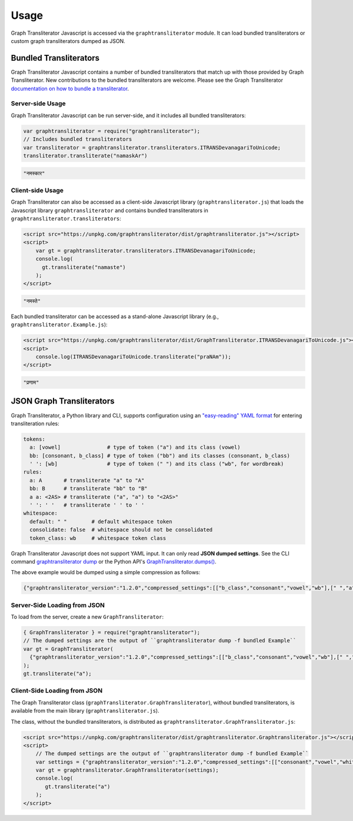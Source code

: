 .. -------------------------------------------------------------------------------------
.. Note:
..     This is a documentation source file for Graph Transliterator Javascript.
..     Certain links and other features will not be accessible from here.
.. Links:
..     - Documentation: https://graphtransliterator-js.readthedocs.org
..     - NPM: https://www.npmjs.com/package/graphtransliterator
..     - Repository: https://github.com/seanpue/graphtransliterator-js/
.. -------------------------------------------------------------------------------------

*****
Usage
*****

Graph Transliterator Javascript is accessed via the ``graphtransliterator`` module. It can load
bundled transliterators or custom graph transliterators dumped as JSON.

Bundled Transliterators
=======================

Graph Transliterator Javascript contains a number of bundled transliterators that match up with
those provided by Graph Transliterator.  New contributions to the bundled transliterators are
welcome. Please see the Graph Transliterator 
`documentation on how to bundle a transliterator <https://graphtransliterator.readthedocs.io/en/latest/advanced_tutorial.html>`__.

Server-side Usage
-----------------

Graph Transliterator Javascript can be run server-side, and it includes all bundled transliterators:

.. code-block:: javascript

   var graphtransliterator = require("graphtransliterator");
   // Includes bundled transliterators
   var transliterator = graphtransliterator.transliterators.ITRANSDevanagariToUnicode;
   transliterator.transliterate("namaskAr")

.. code-block:: javascript

   "नमस्कार"

Client-side Usage
-----------------

Graph Transliterator can also be accessed as a client-side Javascript library (``graphtransliterator.js``) that
loads the Javascript library ``graphtransliterator`` and contains bundled transliterators in ``graphtransliterator.transliterators``:

.. code-block:: html

  <script src="https://unpkg.com/graphtransliterator/dist/graphtransliterator.js"></script>
  <script>
      var gt = graphtransliterator.transliterators.ITRANSDevanagariToUnicode;
      console.log(
        gt.transliterate("namaste")
      );
  </script>

.. code-block:: javascript

   "नमस्ते"

Each bundled transliterator can be accessed as a stand-alone Javascript library (e.g., ``graphtransliterator.Example.js``):

.. code-block:: html

   <script src="https://unpkg.com/graphtransliterator/dist/GraphTransliterator.ITRANSDevanagariToUnicode.js"></script>
   <script>
       console.log(ITRANSDevanagariToUnicode.transliterate("praNAm"));  
   </script>

.. code-block:: javascript

  "प्रणाम"

JSON Graph Transliterators
==========================

Graph Transliterator, a Python library and CLI, supports configuration using an `"easy-reading" YAML format <https://graphtransliterator.readthedocs.io/en/latest/usage.html>`__ for entering transliteration rules:

.. code-block:: yaml

  tokens:
    a: [vowel]               # type of token ("a") and its class (vowel)
    bb: [consonant, b_class] # type of token ("bb") and its classes (consonant, b_class)
    ' ': [wb]                # type of token (" ") and its class ("wb", for wordbreak)
  rules:
    a: A       # transliterate "a" to "A"
    bb: B      # transliterate "bb" to "B"
    a a: <2AS> # transliterate ("a", "a") to "<2AS>"
    ' ': ' '   # transliterate ' ' to ' '
  whitespace:
    default: " "        # default whitespace token
    consolidate: false  # whitespace should not be consolidated
    token_class: wb     # whitespace token class

Graph Transliterator Javascript does not support YAML input. It can only read **JSON dumped settings**. See the CLI command `graphtransliterator dump <https://graphtransliterator.readthedocs.io/en/latest/cli.html#dump>`__
or the Python API's `GraphTransliterator.dumps() <https://graphtransliterator.readthedocs.io/en/latest/usage.html#serialization-and-deserialization>`__.

The above example would be dumped using a simple compression as follows:

.. code-block:: javascript

    {"graphtransliterator_version":"1.2.0","compressed_settings":[["b_class","consonant","vowel","wb"],[" ","a","bb"],[[3],[2],[0,1]],[["<2AS>",0,0,[1,1],0,0,-2],["A",0,0,[1],0,0,-1],["B",0,0,[2],0,0,-1],[" ",0,0,[0],0,0,-1]],[" ","wb",0],0,{},null]}

Server-Side Loading from JSON
-----------------------------

To load from the server, create a new ``GraphTransliterator``:

.. code-block:: javascript

    { GraphTransliterator } = require("graphtransliterator");
    // The dumped settings are the output of ``graphtransliterator dump -f bundled Example``
    var gt = GraphTransliterator(
      {"graphtransliterator_version":"1.2.0","compressed_settings":[["b_class","consonant","vowel","wb"],[" ","a","bb"],[[3],[2],[0,1]],[["<2AS>",0,0,[1,1],0,0,-2],["A",0,0,[1],0,0,-1],["B",0,0,[2],0,0,-1],[" ",0,0,[0],0,0,-1]],[" ","wb",0],0,{},null]});
    );
    gt.transliterate("a");

Client-Side Loading from JSON
-----------------------------

The Graph Transliterator class (``graphTransliterator.GraphTransliterator``), without bundled transliterators, is available from the main library (``graphtransliterator.js``). 

The class, without the bundled transliterators, is distributed as ``graphtransliterator.GraphTransliterator.js``:

.. code-block:: html

   <script src="https://unpkg.com/graphtransliterator/dist/graphtransliterator.Graphtransliterator.js"></script>
   <script>
       // The dumped settings are the output of ``graphtransliterator dump -f bundled Example``
       var settings = {"graphtransliterator_version":"1.2.0","compressed_settings":[["consonant","vowel","whitespace"],[" ","a","b"],[[2],[1],[0]],[["!B!",[0],[1],[2],[1],[0],-5],["A",0,0,[1],0,0,-1],["B",0,0,[2],0,0,-1],[" ",0,0,[0],0,0,-1]],[" ","whitespace",0],[[[1],[1],","]],{"name":"example","version":"1.0.0","description":"An Example Bundled Transliterator","url":"https://github.com/seanpue/graphtransliterator/tree/master/transliterator/sample","author":"Author McAuthorson","author_email":"author_mcauthorson@msu.edu","license":"MIT License","keywords":["example"],"project_urls":{"Documentation":"https://github.com/seanpue/graphtransliterator/tree/master/graphtransliterator/transliterators/example","Source":"https://github.com/seanpue/graphtransliterator/tree/graphtransliterator/transliterators/example","Tracker":"https://github.com/seanpue/graphtransliterator/issues"}},null]};
       var gt = graphtransliterator.GraphTransliterator(settings);
       console.log(
          gt.transliterate("a")
       );
   </script>

